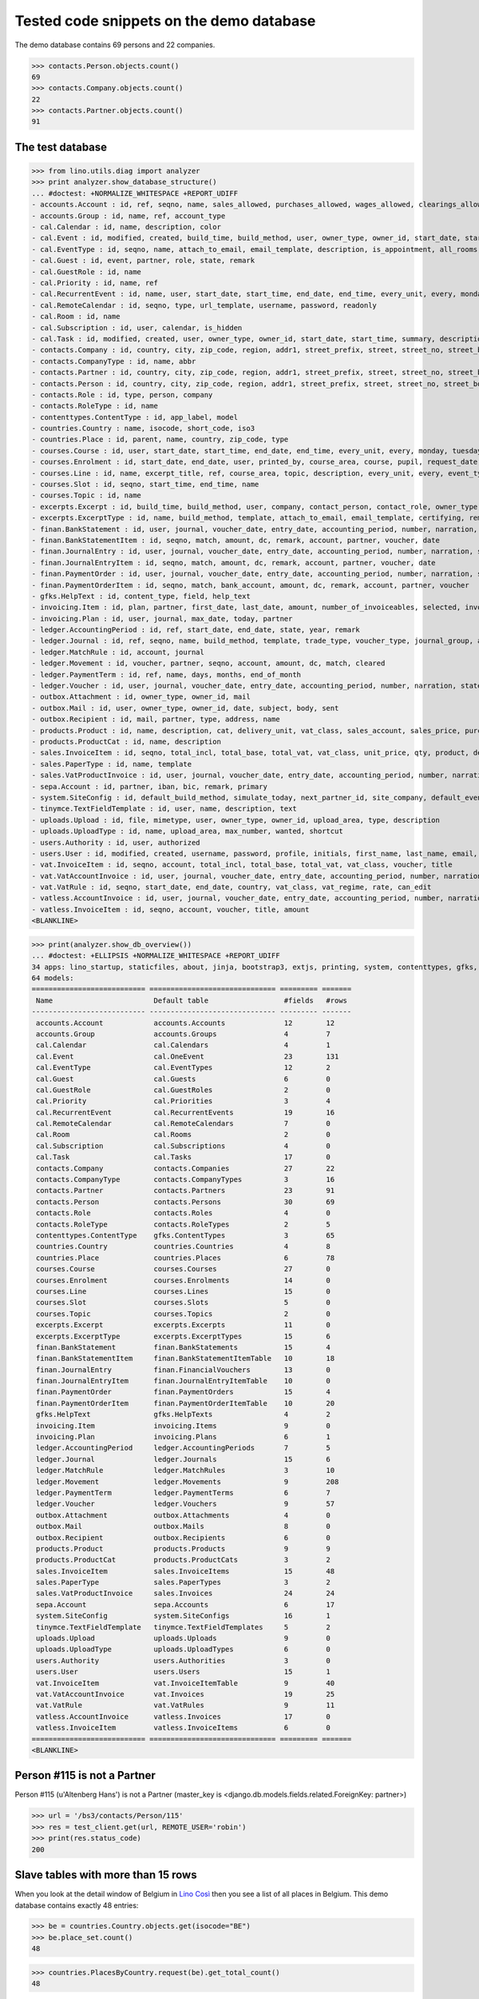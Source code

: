.. _cosi.tested.demo:

=========================================
Tested code snippets on the demo database
=========================================

.. This document is part of the Lino Così test suite. To run only this
   test:

    $ python setup.py test -s tests.DocsTests.test_demo
    
    doctest init:

    >>> from lino import startup
    >>> startup('lino_cosi.projects.std.settings.doctests')
    >>> from lino.api.doctest import *
    >>> ses = rt.login('robin')

The demo database contains 69 persons and 22 companies.

>>> contacts.Person.objects.count()
69
>>> contacts.Company.objects.count()
22
>>> contacts.Partner.objects.count()
91

The test database
-----------------


>>> from lino.utils.diag import analyzer
>>> print analyzer.show_database_structure()
... #doctest: +NORMALIZE_WHITESPACE +REPORT_UDIFF
- accounts.Account : id, ref, seqno, name, sales_allowed, purchases_allowed, wages_allowed, clearings_allowed, group, type, needs_partner, clearable
- accounts.Group : id, name, ref, account_type
- cal.Calendar : id, name, description, color
- cal.Event : id, modified, created, build_time, build_method, user, owner_type, owner_id, start_date, start_time, end_date, end_time, summary, description, access_class, sequence, auto_type, event_type, transparent, room, priority, state, assigned_to
- cal.EventType : id, seqno, name, attach_to_email, email_template, description, is_appointment, all_rooms, locks_user, start_date, event_label, max_conflicting
- cal.Guest : id, event, partner, role, state, remark
- cal.GuestRole : id, name
- cal.Priority : id, name, ref
- cal.RecurrentEvent : id, name, user, start_date, start_time, end_date, end_time, every_unit, every, monday, tuesday, wednesday, thursday, friday, saturday, sunday, max_events, event_type, description
- cal.RemoteCalendar : id, seqno, type, url_template, username, password, readonly
- cal.Room : id, name
- cal.Subscription : id, user, calendar, is_hidden
- cal.Task : id, modified, created, user, owner_type, owner_id, start_date, start_time, summary, description, access_class, sequence, auto_type, due_date, due_time, percent, state
- contacts.Company : id, country, city, zip_code, region, addr1, street_prefix, street, street_no, street_box, addr2, name, language, email, url, phone, gsm, fax, remarks, payment_term, vat_regime, invoice_recipient, paper_type, partner_ptr, prefix, type, vat_id
- contacts.CompanyType : id, name, abbr
- contacts.Partner : id, country, city, zip_code, region, addr1, street_prefix, street, street_no, street_box, addr2, name, language, email, url, phone, gsm, fax, remarks, payment_term, vat_regime, invoice_recipient, paper_type
- contacts.Person : id, country, city, zip_code, region, addr1, street_prefix, street, street_no, street_box, addr2, name, language, email, url, phone, gsm, fax, remarks, payment_term, vat_regime, invoice_recipient, paper_type, partner_ptr, title, first_name, middle_name, last_name, gender, birth_date
- contacts.Role : id, type, person, company
- contacts.RoleType : id, name
- contenttypes.ContentType : id, app_label, model
- countries.Country : name, isocode, short_code, iso3
- countries.Place : id, parent, name, country, zip_code, type
- courses.Course : id, user, start_date, start_time, end_date, end_time, every_unit, every, monday, tuesday, wednesday, thursday, friday, saturday, sunday, max_events, room, max_date, line, teacher, slot, description, remark, state, max_places, name, enrolments_until
- courses.Enrolment : id, start_date, end_date, user, printed_by, course_area, course, pupil, request_date, state, places, option, remark, confirmation_details
- courses.Line : id, name, excerpt_title, ref, course_area, topic, description, every_unit, every, event_type, fee, guest_role, options_cat, fees_cat, body_template
- courses.Slot : id, seqno, start_time, end_time, name
- courses.Topic : id, name
- excerpts.Excerpt : id, build_time, build_method, user, company, contact_person, contact_role, owner_type, owner_id, excerpt_type, language
- excerpts.ExcerptType : id, name, build_method, template, attach_to_email, email_template, certifying, remark, body_template, content_type, primary, backward_compat, print_recipient, print_directly, shortcut
- finan.BankStatement : id, user, journal, voucher_date, entry_date, accounting_period, number, narration, state, voucher_ptr, printed_by, item_account, item_remark, balance1, balance2
- finan.BankStatementItem : id, seqno, match, amount, dc, remark, account, partner, voucher, date
- finan.JournalEntry : id, user, journal, voucher_date, entry_date, accounting_period, number, narration, state, voucher_ptr, printed_by, item_account, item_remark
- finan.JournalEntryItem : id, seqno, match, amount, dc, remark, account, partner, voucher, date
- finan.PaymentOrder : id, user, journal, voucher_date, entry_date, accounting_period, number, narration, state, voucher_ptr, printed_by, item_account, item_remark, total, execution_date
- finan.PaymentOrderItem : id, seqno, match, bank_account, amount, dc, remark, account, partner, voucher
- gfks.HelpText : id, content_type, field, help_text
- invoicing.Item : id, plan, partner, first_date, last_date, amount, number_of_invoiceables, selected, invoice
- invoicing.Plan : id, user, journal, max_date, today, partner
- ledger.AccountingPeriod : id, ref, start_date, end_date, state, year, remark
- ledger.Journal : id, ref, seqno, name, build_method, template, trade_type, voucher_type, journal_group, auto_check_clearings, force_sequence, account, printed_name, dc, yearly_numbering
- ledger.MatchRule : id, account, journal
- ledger.Movement : id, voucher, partner, seqno, account, amount, dc, match, cleared
- ledger.PaymentTerm : id, ref, name, days, months, end_of_month
- ledger.Voucher : id, user, journal, voucher_date, entry_date, accounting_period, number, narration, state
- outbox.Attachment : id, owner_type, owner_id, mail
- outbox.Mail : id, user, owner_type, owner_id, date, subject, body, sent
- outbox.Recipient : id, mail, partner, type, address, name
- products.Product : id, name, description, cat, delivery_unit, vat_class, sales_account, sales_price, purchases_account
- products.ProductCat : id, name, description
- sales.InvoiceItem : id, seqno, total_incl, total_base, total_vat, vat_class, unit_price, qty, product, description, discount, voucher, title, invoiceable_type, invoiceable_id
- sales.PaperType : id, name, template
- sales.VatProductInvoice : id, user, journal, voucher_date, entry_date, accounting_period, number, narration, state, voucher_ptr, partner, payment_term, match, total_incl, total_base, total_vat, vat_regime, your_ref, due_date, printed_by, language, subject, intro, paper_type
- sepa.Account : id, partner, iban, bic, remark, primary
- system.SiteConfig : id, default_build_method, simulate_today, next_partner_id, site_company, default_event_type, site_calendar, max_auto_events, clients_account, sales_vat_account, sales_account, suppliers_account, purchases_vat_account, purchases_account, wages_account, clearings_account
- tinymce.TextFieldTemplate : id, user, name, description, text
- uploads.Upload : id, file, mimetype, user, owner_type, owner_id, upload_area, type, description
- uploads.UploadType : id, name, upload_area, max_number, wanted, shortcut
- users.Authority : id, user, authorized
- users.User : id, modified, created, username, password, profile, initials, first_name, last_name, email, remarks, language, partner, access_class, event_type
- vat.InvoiceItem : id, seqno, account, total_incl, total_base, total_vat, vat_class, voucher, title
- vat.VatAccountInvoice : id, user, journal, voucher_date, entry_date, accounting_period, number, narration, state, voucher_ptr, partner, payment_term, match, total_incl, total_base, total_vat, vat_regime, your_ref, due_date
- vat.VatRule : id, seqno, start_date, end_date, country, vat_class, vat_regime, rate, can_edit
- vatless.AccountInvoice : id, user, journal, voucher_date, entry_date, accounting_period, number, narration, state, voucher_ptr, partner, payment_term, match, bank_account, your_ref, due_date, amount
- vatless.InvoiceItem : id, seqno, account, voucher, title, amount
<BLANKLINE>

>>> print(analyzer.show_db_overview())
... #doctest: +ELLIPSIS +NORMALIZE_WHITESPACE +REPORT_UDIFF
34 apps: lino_startup, staticfiles, about, jinja, bootstrap3, extjs, printing, system, contenttypes, gfks, users, office, countries, contacts, xl, products, cosi, accounts, ledger, sepa, uploads, outbox, excerpts, appypod, export_excel, tinymce, wkhtmltopdf, vat, finan, sales, invoicing, cal, courses, vatless.
64 models:
=========================== ============================== ========= =======
 Name                        Default table                  #fields   #rows
--------------------------- ------------------------------ --------- -------
 accounts.Account            accounts.Accounts              12        12
 accounts.Group              accounts.Groups                4         7
 cal.Calendar                cal.Calendars                  4         1
 cal.Event                   cal.OneEvent                   23        131
 cal.EventType               cal.EventTypes                 12        2
 cal.Guest                   cal.Guests                     6         0
 cal.GuestRole               cal.GuestRoles                 2         0
 cal.Priority                cal.Priorities                 3         4
 cal.RecurrentEvent          cal.RecurrentEvents            19        16
 cal.RemoteCalendar          cal.RemoteCalendars            7         0
 cal.Room                    cal.Rooms                      2         0
 cal.Subscription            cal.Subscriptions              4         0
 cal.Task                    cal.Tasks                      17        0
 contacts.Company            contacts.Companies             27        22
 contacts.CompanyType        contacts.CompanyTypes          3         16
 contacts.Partner            contacts.Partners              23        91
 contacts.Person             contacts.Persons               30        69
 contacts.Role               contacts.Roles                 4         0
 contacts.RoleType           contacts.RoleTypes             2         5
 contenttypes.ContentType    gfks.ContentTypes              3         65
 countries.Country           countries.Countries            4         8
 countries.Place             countries.Places               6         78
 courses.Course              courses.Courses                27        0
 courses.Enrolment           courses.Enrolments             14        0
 courses.Line                courses.Lines                  15        0
 courses.Slot                courses.Slots                  5         0
 courses.Topic               courses.Topics                 2         0
 excerpts.Excerpt            excerpts.Excerpts              11        0
 excerpts.ExcerptType        excerpts.ExcerptTypes          15        6
 finan.BankStatement         finan.BankStatements           15        4
 finan.BankStatementItem     finan.BankStatementItemTable   10        18
 finan.JournalEntry          finan.FinancialVouchers        13        0
 finan.JournalEntryItem      finan.JournalEntryItemTable    10        0
 finan.PaymentOrder          finan.PaymentOrders            15        4
 finan.PaymentOrderItem      finan.PaymentOrderItemTable    10        20
 gfks.HelpText               gfks.HelpTexts                 4         2
 invoicing.Item              invoicing.Items                9         0
 invoicing.Plan              invoicing.Plans                6         1
 ledger.AccountingPeriod     ledger.AccountingPeriods       7         5
 ledger.Journal              ledger.Journals                15        6
 ledger.MatchRule            ledger.MatchRules              3         10
 ledger.Movement             ledger.Movements               9         208
 ledger.PaymentTerm          ledger.PaymentTerms            6         7
 ledger.Voucher              ledger.Vouchers                9         57
 outbox.Attachment           outbox.Attachments             4         0
 outbox.Mail                 outbox.Mails                   8         0
 outbox.Recipient            outbox.Recipients              6         0
 products.Product            products.Products              9         9
 products.ProductCat         products.ProductCats           3         2
 sales.InvoiceItem           sales.InvoiceItems             15        48
 sales.PaperType             sales.PaperTypes               3         2
 sales.VatProductInvoice     sales.Invoices                 24        24
 sepa.Account                sepa.Accounts                  6         17
 system.SiteConfig           system.SiteConfigs             16        1
 tinymce.TextFieldTemplate   tinymce.TextFieldTemplates     5         2
 uploads.Upload              uploads.Uploads                9         0
 uploads.UploadType          uploads.UploadTypes            6         0
 users.Authority             users.Authorities              3         0
 users.User                  users.Users                    15        1
 vat.InvoiceItem             vat.InvoiceItemTable           9         40
 vat.VatAccountInvoice       vat.Invoices                   19        25
 vat.VatRule                 vat.VatRules                   9         11
 vatless.AccountInvoice      vatless.Invoices               17        0
 vatless.InvoiceItem         vatless.InvoiceItems           6         0
=========================== ============================== ========= =======
<BLANKLINE>


Person #115 is not a Partner
----------------------------

Person #115 (u'Altenberg Hans') is not a Partner (master_key 
is <django.db.models.fields.related.ForeignKey: partner>)

>>> url = '/bs3/contacts/Person/115'
>>> res = test_client.get(url, REMOTE_USER='robin')
>>> print(res.status_code)
200


Slave tables with more than 15 rows
-----------------------------------

When you look at the detail window of Belgium in `Lino Così
<http://demo4.lino-framework.org/api/countries/Countries/BE?an=detail>`_
then you see a list of all places in Belgium.
This demo database contains exactly 48 entries:

>>> be = countries.Country.objects.get(isocode="BE")
>>> be.place_set.count()
48

>>> countries.PlacesByCountry.request(be).get_total_count()
48

>>> url = '/api/countries/PlacesByCountry?fmt=json&start=0&mt=10&mk=BE'
>>> res = test_client.get(url,REMOTE_USER='robin')
>>> print(res.status_code)
200
>>> result = json.loads(res.content)
>>> print(len(result['rows']))
16

The 16 is because Lino has a hard-coded default value of  
returning only 15 rows when no limit has been specified
(there is one extra row for adding new records).

In versions after :blogref:`20130903` you can change that limit 
for a given table by overriding the 
:attr:`preview_limit <lino.core.tables.AbstractTable.preview_limit>`
parameter of your table definition.
Or you can change it globally for all your tables 
by setting the 
:attr:`preview_limit <ad.Site.preview_limit>`
Site attribute to either `None` or some bigger value.

This parameter existed before but wasn't tested.
In your code this would simply look like this::

  class PlacesByCountry(Places):
      preview_limit = 30

Here we override it on the living object:

>>> countries.PlacesByCountry.preview_limit = 25

Same request returns now 26 data rows:

>>> res = test_client.get(url, REMOTE_USER='robin')
>>> result = json.loads(res.content)
>>> print(len(result['rows']))
26

To remove the limit altogether, you can say:

>>> countries.PlacesByCountry.preview_limit = None

and the same request now returns all 49 data rows (48 + the phantom
row):

>>> res = test_client.get(url,REMOTE_USER='robin')
>>> result = json.loads(res.content)
>>> print(len(result['rows']))
49


